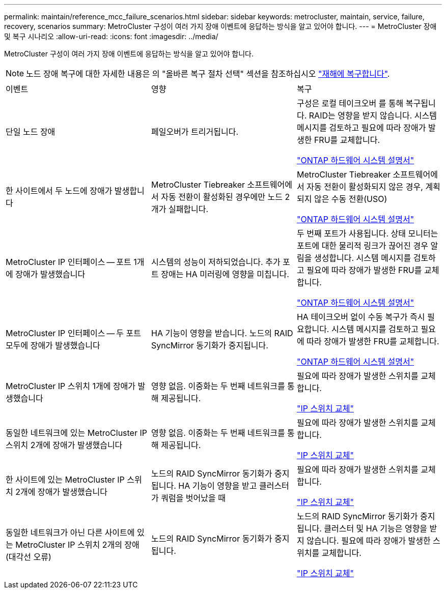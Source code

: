 ---
permalink: maintain/reference_mcc_failure_scenarios.html 
sidebar: sidebar 
keywords: metrocluster, maintain, service, failure, recovery, scenarios 
summary: MetroCluster 구성이 여러 가지 장애 이벤트에 응답하는 방식을 알고 있어야 합니다. 
---
= MetroCluster 장애 및 복구 시나리오
:allow-uri-read: 
:icons: font
:imagesdir: ../media/


[role="lead"]
MetroCluster 구성이 여러 가지 장애 이벤트에 응답하는 방식을 알고 있어야 합니다.


NOTE: 노드 장애 복구에 대한 자세한 내용은 의 "올바른 복구 절차 선택" 섹션을 참조하십시오 link:../disaster-recovery/concept_dr_workflow.html["재해에 복구합니다"].

|===


| 이벤트 | 영향 | 복구 


 a| 
단일 노드 장애
 a| 
페일오버가 트리거됩니다.
 a| 
구성은 로컬 테이크오버 를 통해 복구됩니다. RAID는 영향을 받지 않습니다. 시스템 메시지를 검토하고 필요에 따라 장애가 발생한 FRU를 교체합니다.

https://docs.netapp.com/platstor/index.jsp["ONTAP 하드웨어 시스템 설명서"^]



 a| 
한 사이트에서 두 노드에 장애가 발생합니다
 a| 
MetroCluster Tiebreaker 소프트웨어에서 자동 전환이 활성화된 경우에만 노드 2개가 실패합니다.
 a| 
MetroCluster Tiebreaker 소프트웨어에서 자동 전환이 활성화되지 않은 경우, 계획되지 않은 수동 전환(USO)

https://docs.netapp.com/platstor/index.jsp["ONTAP 하드웨어 시스템 설명서"^]



 a| 
MetroCluster IP 인터페이스 -- 포트 1개에 장애가 발생했습니다
 a| 
시스템의 성능이 저하되었습니다. 추가 포트 장애는 HA 미러링에 영향을 미칩니다.
 a| 
두 번째 포트가 사용됩니다. 상태 모니터는 포트에 대한 물리적 링크가 끊어진 경우 알림을 생성합니다. 시스템 메시지를 검토하고 필요에 따라 장애가 발생한 FRU를 교체합니다.

https://docs.netapp.com/platstor/index.jsp["ONTAP 하드웨어 시스템 설명서"^]



 a| 
MetroCluster IP 인터페이스 -- 두 포트 모두에 장애가 발생했습니다
 a| 
HA 기능이 영향을 받습니다. 노드의 RAID SyncMirror 동기화가 중지됩니다.
 a| 
HA 테이크오버 없이 수동 복구가 즉시 필요합니다. 시스템 메시지를 검토하고 필요에 따라 장애가 발생한 FRU를 교체합니다.

https://docs.netapp.com/platstor/index.jsp["ONTAP 하드웨어 시스템 설명서"^]



 a| 
MetroCluster IP 스위치 1개에 장애가 발생했습니다
 a| 
영향 없음. 이중화는 두 번째 네트워크를 통해 제공됩니다.
 a| 
필요에 따라 장애가 발생한 스위치를 교체합니다.

link:task_replace_an_ip_switch.html["IP 스위치 교체"]



 a| 
동일한 네트워크에 있는 MetroCluster IP 스위치 2개에 장애가 발생했습니다
 a| 
영향 없음. 이중화는 두 번째 네트워크를 통해 제공됩니다.
 a| 
필요에 따라 장애가 발생한 스위치를 교체합니다.

link:task_replace_an_ip_switch.html["IP 스위치 교체"]



 a| 
한 사이트에 있는 MetroCluster IP 스위치 2개에 장애가 발생했습니다
 a| 
노드의 RAID SyncMirror 동기화가 중지됩니다. HA 기능이 영향을 받고 클러스터가 쿼럼을 벗어났을 때
 a| 
필요에 따라 장애가 발생한 스위치를 교체합니다.

link:task_replace_an_ip_switch.html["IP 스위치 교체"]



 a| 
동일한 네트워크가 아닌 다른 사이트에 있는 MetroCluster IP 스위치 2개의 장애(대각선 오류)
 a| 
노드의 RAID SyncMirror 동기화가 중지됩니다.
 a| 
노드의 RAID SyncMirror 동기화가 중지됩니다. 클러스터 및 HA 기능은 영향을 받지 않습니다. 필요에 따라 장애가 발생한 스위치를 교체합니다.

link:task_replace_an_ip_switch.html["IP 스위치 교체"]

|===